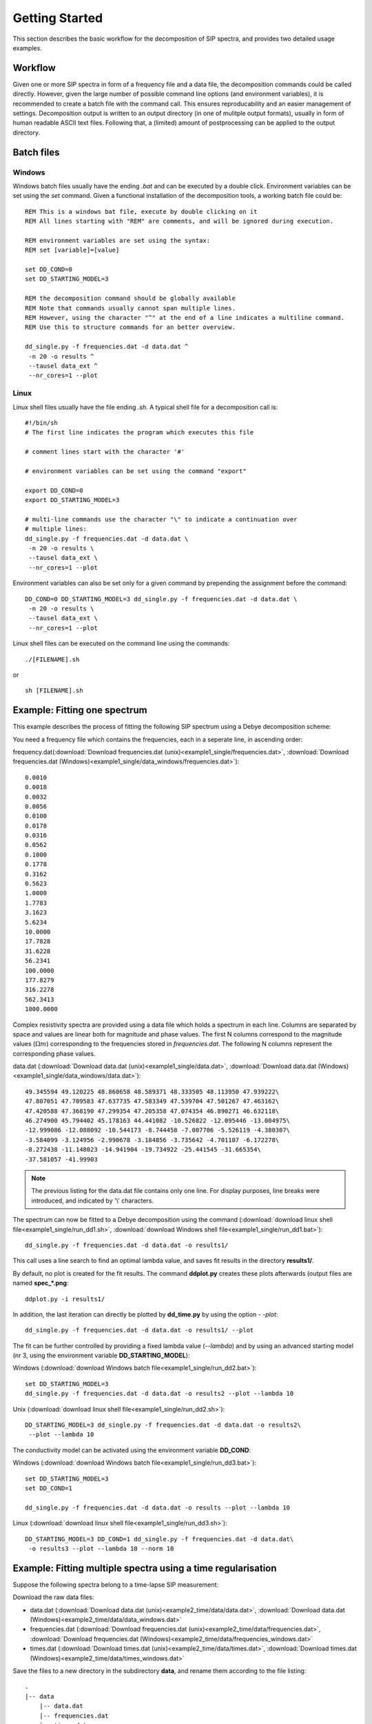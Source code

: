 Getting Started
===============

This section describes the basic workflow for the decomposition of SIP spectra,
and provides two detailed usage examples.

Workflow
--------

.. blockdiag::
    :scale: 110%

    blockdiag workflow{
        "data/frequencies" -> "batch file (.sh/.bat)";
        "batch file (.sh/.bat)" -> "execution";
        "execution" -> "output directory";
        "output directory" -> "post processing";
    }

Given one or more SIP spectra in form of a frequency file and a data file, the
decomposition commands could be called directly. However, given the large
number of possible command line options (and environment variables), it is
recommended to create a batch file with the command call. This ensures
reproducability and an easier management of settings. Decomposition output is
written to an output directory (in one of mulitple output formats), usually in
form of human readable ASCII text files. Following that, a (limited) amount of
postprocessing can be applied to the output directory.

Batch files
-----------

Windows
#######

Windows batch files usually have the ending `.bat` and can be executed by a
double click. Environment variables can be set using the `set` command. Given a
functional installation of the decomposition tools, a working batch file could
be: ::

    REM This is a windows bat file, execute by double clicking on it
    REM All lines starting with "REM" are comments, and will be ignored during execution.

    REM environment variables are set using the syntax:
    REM set [variable]=[value]

    set DD_COND=0
    set DD_STARTING_MODEL=3

    REM the decomposition command should be globally available
    REM Note that commands usually cannot span multiple lines.
    REM However, using the character "^" at the end of a line indicates a multiline command.
    REM Use this to structure commands for an better overview.

    dd_single.py -f frequencies.dat -d data.dat ^
     -n 20 -o results ^
     --tausel data_ext ^
     --nr_cores=1 --plot

Linux
#####

Linux shell files usually have the file ending `.sh`. A typical shell file for
a decomposition call is: ::

    #!/bin/sh
    # The first line indicates the program which executes this file

    # comment lines start with the character '#'

    # environment variables can be set using the command "export"

    export DD_COND=0
    export DD_STARTING_MODEL=3

    # multi-line commands use the character "\" to indicate a continuation over
    # multiple lines:
    dd_single.py -f frequencies.dat -d data.dat \
     -n 20 -o results \
     --tausel data_ext \
     --nr_cores=1 --plot

Environment variables can also be set only for a given command by prepending
the assignment before the command::

    DD_COND=0 DD_STARTING_MODEL=3 dd_single.py -f frequencies.dat -d data.dat \
     -n 20 -o results \
     --tausel data_ext \
     --nr_cores=1 --plot

Linux shell files can be executed on the command line using the commands: ::

    ./[FILENAME].sh

or ::

    sh [FILENAME].sh

Example: Fitting one spectrum
-----------------------------

This example describes the process of fitting the following SIP spectrum using
a Debye decomposition scheme:

.. plot::

   import os
   os.environ['DD_USE_LATEX'] = "1"
   from NDimInv.plot_helper import *
   import numpy as np

   frequencies  = np.loadtxt('example1_single/frequencies.dat')
   data  = np.loadtxt('example1_single/data.dat')
   data = data.reshape((2, data.size / 2)).T

   fig, axes = plt.subplots(2, 1)
   ax = axes[0]
   ax.semilogx(frequencies, data[:, 0], '.', color='k')
   ax.set_xlabel('frequency [Hz]')
   ax.set_ylabel(r"$|\rho| [\Omega m]$")
   ax = axes[1]
   ax.semilogx(frequencies, -data[:, 1], '.', color='k')
   ax.set_xlabel('frequency [Hz]')
   ax.set_ylabel(r"$\phi [mrad]$")
   fig.tight_layout()

You need a frequency file which contains the frequencies, each in a seperate
line, in ascending order:

frequency.dat(:download:`Download frequencies.dat
(unix)<example1_single/frequencies.dat>`, :download:`Download frequencies.dat
(Windows)<example1_single/data_windows/frequencies.dat>`): ::

    0.0010
    0.0018
    0.0032
    0.0056
    0.0100
    0.0178
    0.0316
    0.0562
    0.1000
    0.1778
    0.3162
    0.5623
    1.0000
    1.7783
    3.1623
    5.6234
    10.0000
    17.7828
    31.6228
    56.2341
    100.0000
    177.8279
    316.2278
    562.3413
    1000.0000

Complex resistivity spectra are provided using a data file which holds a
spectrum in each line. Columns are separated by space and values are linear
both for magnitude and phase values. The first N columns correspond to the
magnitude values (:math:`\Omega m`) corresponding to the frequencies stored in
*frequencies.dat*. The following N columns represent the corresponding phase
values.

data.dat (:download:`Download data.dat (unix)<example1_single/data.dat>`,
:download:`Download data.dat
(Windows)<example1_single/data_windows/data.dat>`): ::

    49.345594 49.120225 48.860658 48.589371 48.333505 48.113950 47.939222\
    47.807051 47.709583 47.637735 47.583349 47.539704 47.501267 47.463162\
    47.420588 47.368190 47.299354 47.205358 47.074354 46.890271 46.632118\
    46.274900 45.794402 45.178163 44.441082 -10.526822 -12.095446 -13.004975\
    -12.999086 -12.088092 -10.544173 -8.744458 -7.007706 -5.526119 -4.380307\
    -3.584099 -3.124956 -2.990678 -3.184856 -3.735642 -4.701107 -6.172278\
    -8.272438 -11.148023 -14.941904 -19.734922 -25.441545 -31.665354\
    -37.581057 -41.99903

.. note::

    The previous listing for the data.dat file contains only one line. For
    display purposes, line breaks were introduced, and indicated by '\\'
    characters.

The spectrum can now be fitted to a Debye decomposition using the command
(:download:`download linux shell file<example1_single/run_dd1.sh>`,
:download:`download Windows shell file<example1_single/run_dd1.bat>`): ::

    dd_single.py -f frequencies.dat -d data.dat -o results1/

This call uses a line search to find an optimal lambda value, and saves fit
results in the directory **results1/**.

By default, no plot is created for the fit results. The command **ddplot.py**
creates these plots afterwards (output files are named **spec_*.png**: ::

    ddplot.py -i results1/

In addition, the last iteration can directly be plotted by **dd_time.py** by
using the option `- -plot`::

    dd_single.py -f frequencies.dat -d data.dat -o results1/ --plot

.. image:: example1_single/results1/plot_spec_000_iteration0005.png
    :align: center


The fit can be further controlled by providing a fixed lambda value
(`--lambda`) and by using an advanced starting model (nr 3, using the
environment variable **DD_STARTING_MODEL**):

Windows (:download:`download Windows batch file<example1_single/run_dd2.bat>`): ::

    set DD_STARTING_MODEL=3
    dd_single.py -f frequencies.dat -d data.dat -o results2 --plot --lambda 10

Unix (:download:`download linux shell file<example1_single/run_dd2.sh>`)::

    DD_STARTING_MODEL=3 dd_single.py -f frequencies.dat -d data.dat -o results2\
     --plot --lambda 10

.. image:: example1_single/results2/plot_spec_000_iteration0005.png
    :align: center

The conductivity model can be activated using the environment variable **DD_COND**:

Windows (:download:`download Windows batch file<example1_single/run_dd3.bat>`): ::

    set DD_STARTING_MODEL=3
    set DD_COND=1

    dd_single.py -f frequencies.dat -d data.dat -o results --plot --lambda 10

Linux (:download:`download linux shell file<example1_single/run_dd3.sh>`): ::

    DD_STARTING_MODEL=3 DD_COND=1 dd_single.py -f frequencies.dat -d data.dat\
     -o results3 --plot --lambda 10 --norm 10

.. image:: example1_single/results3/plot_spec_000_iteration0003.png
    :align: center

Example: Fitting multiple spectra using a time regularisation
-------------------------------------------------------------

Suppose the following spectra belong to a time-lapse SIP measurement:

.. plot::

   import os
   os.environ['DD_USE_LATEX'] = "1"
   from NDimInv.plot_helper import *
   import numpy as np

   frequencies  = np.loadtxt('example2_time/data/frequencies.dat')
   data  = np.loadtxt('example2_time/data/data.dat')

   fig, axes = plt.subplots(2, 1)
   for spectrum in data:
       subdata = spectrum.reshape((2, spectrum.size / 2)).T
       ax = axes[0]
       ax.semilogx(frequencies, subdata[:, 0], '.-', color='k')
       ax = axes[1]
       ax.semilogx(frequencies, -subdata[:, 1], '.-', color='k')

   for ax in axes:
       ax.set_xlabel('frequency [Hz]')
   axes[0].set_ylabel(r"$|\rho| [\Omega m]$")
   axes[1].set_ylabel(r"$\phi [mrad]$")
   fig.tight_layout()

Download the raw data files:

* data.dat (:download:`Download data.dat (unix)<example2_time/data/data.dat>`,
  :download:`Download data.dat (Windows)<example2_time/data/data_windows.dat>`
* frequencies.dat (:download:`Download frequencies.dat
  (unix)<example2_time/data/frequencies.dat>`, :download:`Download
  frequencies.dat (Windows)<example2_time/data/frequencies_windows.dat>`
* times.dat (:download:`Download times.dat
  (unix)<example2_time/data/times.dat>`, :download:`Download times.dat
  (Windows)<example2_time/data/times_windows.dat>`

Save the files to a new directory in the subdirectory **data**, and rename them
according to the file listing:

::

    .
    |-- data
        |-- data.dat
        |-- frequencies.dat
        `-- times.dat


To fit all spectra without any time regularisation, use the following batch
file for Linux: ::

    dd_time.py -f data/frequencies.dat\
     --times data/times.dat\
     -d data/data.dat\
     -o "results_no_time"\
     --f_lambda 50\
     --tm_i_lambda 0\
     --trho0_lambda 0\
     --plot

Use this bat file for Windows: (:download:`Download
run_no_time.bat<example2_time/run_no_time.bat>`)::

    dd_time.py -f data/frequencies.dat^
     --times data/times.dat^
     -d data/data.dat^
     -o "results_no_time"^
     --f_lambda 50^
     --tm_i_lambda 0^
     --trho0_lambda 0^
     --plot

Important are the **--f_lambda**, **--tm_i_lambda**, and **--trho0_lambda**
switches, which control the various regularisation strategies. For more
information, please refer to the list of options for *dd_time.py**:
:doc:`programs/dd_time`.

The resulting directory listing now should look like this (with either the .bat
or the .sh file): ::

    .
    |-- data
    |   |-- data.dat
    |   |-- frequencies.dat
    |   `-- times.dat
    |.. run_no_time.bat
    |.. run_no_time.sh

After executing the corresponding bat/batch file, results will be saved to the
directory **results/**, with the plot file **plot_times_iteration0006.png**:

.. image:: example2_time/results_no_time/plot_times_iteration0006.png
    :align: center
    :scale: 70%


.. image:: example2_time/results_time/plot_times_iteration0005.png
    :align: center
    :scale: 70%

With **dd_time.py**, too, plot can be created afterward by using the command:

::

    ddplot.py -i results1/

